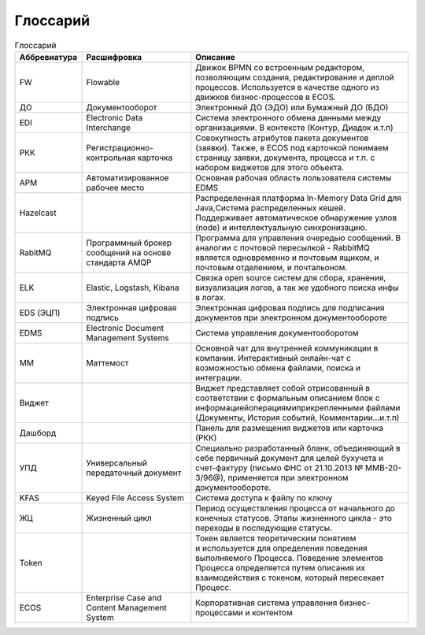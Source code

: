 Глоссарий
==========

.. list-table:: Глоссарий
      :widths: 3 5 10
      :header-rows: 1
      :class: tight-table  

      * - Аббревиатура
        - Расшифровка
        - Описание
      * - FW
        - Flowable
        - Движок BPMN со встроенным редактором, позволяющим создания, редактирование и деплой процессов. Используется в качестве 
          одного из движков бизнес-процессов в ECOS.
      * - ДО
        - Документооборот
        - Электронный ДО (ЭДО) или Бумажный ДО (БДО)
      * - EDI
        - Electronic Data Interchange
        - Система электронного обмена данными между организациями. В контексте (Контур, Диадок и.т.п)
      * - РКК 
        - Регистрационно-контрольная карточка
        - Совокупность атрибутов пакета документов (заявки). Также, в ECOS под карточкой понимаем страницу заявки, документа, 
          процесса и т.п. с набором виджетов для этого объекта.
      * - АРМ
        - Автоматизированное рабочее место
        - Основная рабочая область пользователя системы EDMS
      * - Hazelcast
        - 
        - Распределенная платформа In-Memory Data Grid для Java,Система распределенных кешей. Поддерживает автоматическое 
          обнаружение узлов (node) и интеллектуальную синхронизацию.
      * - RabitMQ
        - Программный брокер сообщений на основе стандарта AMQP
        - Программа для управления очередью сообщений. В аналогии с почтовой пересылкой - RabbitMQ является одновременно и 
          почтовым ящиком, и почтовым отделением, и почтальоном.
      * - ELK
        - Elastic, Logstash, Kibana
        - Связка open source систем для сбора, хранения, визуализация логов, а так же удобного поиска инфы в логах.
      * - EDS (ЭЦП)
        - Электронная цифровая подпись
        - Электронная цифровая подпись для подписания документов при электронном документообороте
      * - EDMS
        - Electronic Document Management Systems
        - Система управления документооборотом
      * - ММ
        - Маттемост
        - Основной чат для внутренней коммуникации в компании. Интерактивный онлайн-чат с возможностью обмена файлами, поиска и 
          интеграции.
      * - Виджет
        - 
        - Виджет представляет собой отрисованный в соответствии с формальным описанием блок с 
          информацией\операциями\прикрепленными файлами (Документы, История событий, Комментарии…и.т.п)
      * - Дашборд
        - 
        - Панель для размещения виджетов или карточка (РКК)
      * - УПД
        - Универсальный передаточный документ
        - Специально разработанный бланк, объединяющий в себе первичный документ для целей бухучета и счет-фактуру (письмо ФНС 
          от 21.10.2013 № ММВ-20-3/96@), применяется при электронном документообороте.
      * - KFAS
        - Keyed File Access System
        - Система доступа к файлу по ключу
      * - ЖЦ
        - Жизненный цикл
        - Период осуществления процесса от начального до конечных статусов. Этапы жизненного цикла - это переходы в последующие 
          статусы.
      * - Token
        - 
        - Токен является теоретическим понятием и используется для определения поведения выполняемого Процесса. Поведение 
          элементов Процесса определяется путем описания их взаимодействия с токеном, который пересекает Процесс.
      * - ECOS
        - Enterprise Case and Content Management System
        - Корпоративная система управления бизнес-процессами и контентом
